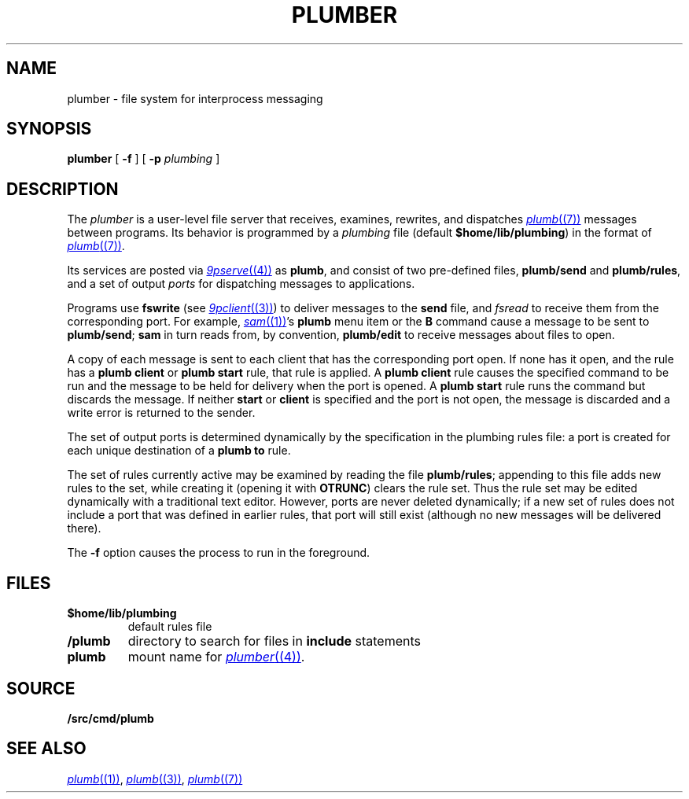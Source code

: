 .TH PLUMBER 4
.SH NAME
plumber \- file system for interprocess messaging
.SH SYNOPSIS
.B plumber
[
.B -f
]
[
.B -p
.I plumbing
]
.SH DESCRIPTION
The
.I plumber
is a user-level file server that receives, examines, rewrites, and dispatches
.MR plumb (7)
messages between programs.
Its behavior is programmed by a
.I plumbing
file (default
.BR $home/lib/plumbing )
in the format of
.MR plumb (7) .
.PP
Its services are posted via
.MR 9pserve (4)
as
.BR plumb ,
and consist of two
pre-defined files,
.B plumb/send
and
.BR plumb/rules ,
and a set of output
.I ports
for dispatching messages to applications.
.PP
Programs use
.B fswrite
(see
.MR 9pclient (3) )
to deliver messages to the
.B send
file, and
.I fsread
to receive them from the corresponding port.
For example,
.MR sam (1) 's
.B plumb
menu item or the
.B B
command cause a message to be sent to
.BR plumb/send ;
.B sam
in turn reads from, by convention,
.B plumb/edit
to receive messages about files to open.
.PP
A copy of each message is sent to each client that has the corresponding port open.
If none has it open, and the rule has a
.B plumb
.B client
or
.B plumb
.B start
rule, that rule is applied.
A
.B plumb
.B client
rule causes the specified command to be run
and the message to be held for delivery when the port is opened.
A
.B plumb
.B start
rule runs the command but discards the message.
If neither
.B start
or
.B client
is specified and the port is not open,
the message is discarded and a write error is returned to the sender.
.PP
The set of output ports is determined dynamically by the
specification in the plumbing rules file: a port is created for each unique
destination of a
.B plumb
.B to
rule.
.PP
The set of rules currently active may be examined by reading the file
.BR plumb/rules ;
appending to this file adds new rules to the set, while
creating it (opening it with
.BR OTRUNC )
clears the rule set.
Thus the rule set may be edited dynamically with a traditional text editor.
However, ports are never deleted dynamically; if a new set of rules does not
include a port that was defined in earlier rules, that port will still exist (although
no new messages will be delivered there).
.PP
The
.B -f
option causes the process to run in the foreground.
.SH FILES
.TF $home/lib/plumbing
.TP
.B $home/lib/plumbing
default rules file
.TP
.B \*9/plumb
directory to search for files in
.B include
statements
.TP
.B plumb
mount name for
.MR plumber (4) .
.SH SOURCE
.B \*9/src/cmd/plumb
.SH "SEE ALSO"
.MR plumb (1) ,
.MR plumb (3) ,
.MR plumb (7)
.\" .SH BUGS
.\" .IR Plumber 's
.\" file name space is fixed, so it is difficult to plumb
.\" messages that involve files in newly mounted services.

